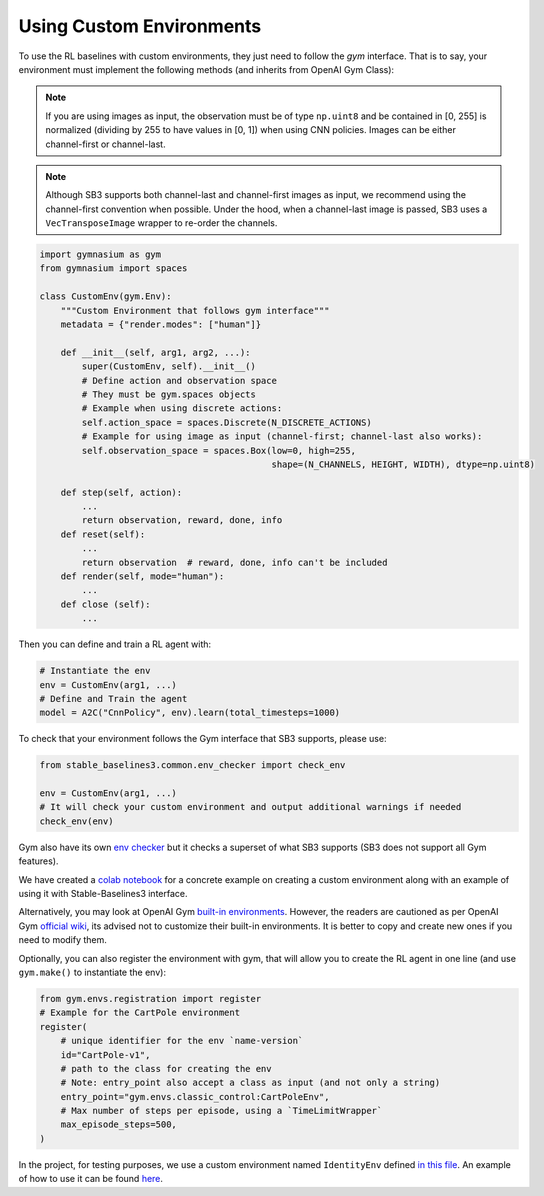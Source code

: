 .. _custom_env:

Using Custom Environments
==========================

To use the RL baselines with custom environments, they just need to follow the *gym* interface.
That is to say, your environment must implement the following methods (and inherits from OpenAI Gym Class):


.. note::
	If you are using images as input, the observation must be of type ``np.uint8`` and be contained in [0, 255]
	is normalized (dividing by 255 to have values in [0, 1]) when using CNN policies. Images can be either
	channel-first or channel-last.


.. note::

  Although SB3 supports both channel-last and channel-first images as input, we recommend using the channel-first convention when possible.
  Under the hood, when a channel-last image is passed, SB3 uses a ``VecTransposeImage`` wrapper to re-order the channels.



.. code-block:: python

  import gymnasium as gym
  from gymnasium import spaces

  class CustomEnv(gym.Env):
      """Custom Environment that follows gym interface"""
      metadata = {"render.modes": ["human"]}

      def __init__(self, arg1, arg2, ...):
          super(CustomEnv, self).__init__()
          # Define action and observation space
          # They must be gym.spaces objects
          # Example when using discrete actions:
          self.action_space = spaces.Discrete(N_DISCRETE_ACTIONS)
          # Example for using image as input (channel-first; channel-last also works):
          self.observation_space = spaces.Box(low=0, high=255,
                                              shape=(N_CHANNELS, HEIGHT, WIDTH), dtype=np.uint8)

      def step(self, action):
          ...
          return observation, reward, done, info
      def reset(self):
          ...
          return observation  # reward, done, info can't be included
      def render(self, mode="human"):
          ...
      def close (self):
          ...


Then you can define and train a RL agent with:

.. code-block:: python

  # Instantiate the env
  env = CustomEnv(arg1, ...)
  # Define and Train the agent
  model = A2C("CnnPolicy", env).learn(total_timesteps=1000)


To check that your environment follows the Gym interface that SB3 supports, please use:

.. code-block:: python

	from stable_baselines3.common.env_checker import check_env

	env = CustomEnv(arg1, ...)
	# It will check your custom environment and output additional warnings if needed
	check_env(env)

Gym also have its own `env checker <https://www.gymlibrary.ml/content/api/#checking-api-conformity>`_ but it checks a superset of what SB3 supports (SB3 does not support all Gym features).

We have created a `colab notebook <https://colab.research.google.com/github/araffin/rl-tutorial-jnrr19/blob/master/5_custom_gym_env.ipynb>`_ for a concrete example on creating a custom environment along with an example of using it with Stable-Baselines3 interface.

Alternatively, you may look at OpenAI Gym `built-in environments <https://www.gymlibrary.ml/>`_. However, the readers are cautioned as per OpenAI Gym `official wiki <https://github.com/openai/gym/wiki/FAQ>`_, its advised not to customize their built-in environments. It is better to copy and create new ones if you need to modify them.

Optionally, you can also register the environment with gym, that will allow you to create the RL agent in one line (and use ``gym.make()`` to instantiate the env):

.. code-block:: python

	from gym.envs.registration import register
	# Example for the CartPole environment
	register(
	    # unique identifier for the env `name-version`
	    id="CartPole-v1",
	    # path to the class for creating the env
	    # Note: entry_point also accept a class as input (and not only a string)
	    entry_point="gym.envs.classic_control:CartPoleEnv",
	    # Max number of steps per episode, using a `TimeLimitWrapper`
	    max_episode_steps=500,
	)



In the project, for testing purposes, we use a custom environment named ``IdentityEnv``
defined `in this file <https://github.com/DLR-RM/stable-baselines3/blob/master/stable_baselines3/common/envs/identity_env.py>`_.
An example of how to use it can be found `here <https://github.com/DLR-RM/stable-baselines3/blob/master/tests/test_identity.py>`_.
